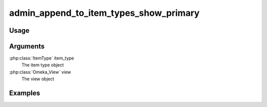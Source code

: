 #######################################
admin_append_to_item_types_show_primary
#######################################

*****
Usage
*****


*********
Arguments
*********

:php:class:`ItemType` item_type
    The item type object

:php:class:`Omeka_View` view
    The view object


********
Examples
********


